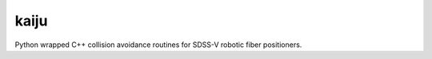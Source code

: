 kaiju
======

Python wrapped C++ collision avoidance routines for SDSS-V robotic fiber positioners.

